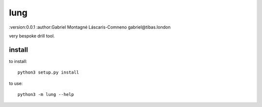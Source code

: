 lung
=======================================
:version:0.0.1
:author:Gabriel Montagné Láscaris-Comneno gabriel@tibas.london

very bespoke drill tool.

install
------------

to install::

    python3 setup.py install

to use::

    python3 -m lung --help
